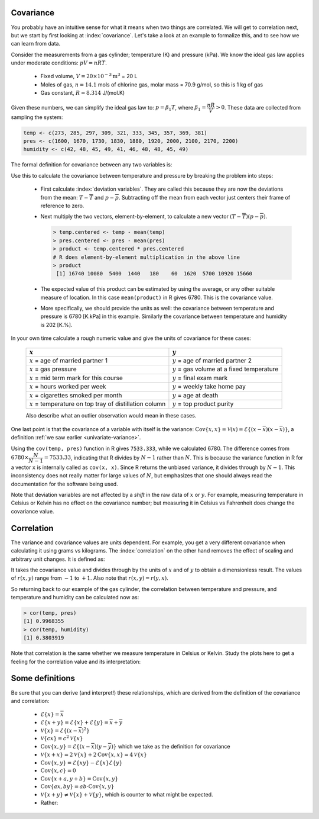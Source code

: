 
.. _LS_covariance:	

Covariance
===========

.. youtube:: https://www.youtube.com/watch?v=tXOCOMtSWrc&list=PLHUnYbefLmeOPRuT1sukKmRyOVd4WSxJE&index=18

You probably have an intuitive sense for what it means when two things are correlated. We will get to correlation next, but we start by first looking at :index:`covariance`. Let's take a look at an example to formalize this, and to see how we can learn from data.

Consider the measurements from a gas cylinder; temperature (K) and pressure (kPa). We know the ideal gas law applies under moderate conditions: :math:`pV = nRT`.

	-	Fixed volume, :math:`V = 20 \times 10^{-3} \text{m}^3` = 20 L
	-	Moles of gas, :math:`n = 14.1` mols of chlorine gas, molar mass = 70.9 g/mol, so this is 1 kg of gas
	-	Gas constant, :math:`R = 8.314` J/(mol.K)

Given these numbers, we can simplify the ideal gas law to: :math:`p=\beta_1 T`, where :math:`\beta_1 = \dfrac{nR}{V} > 0`. These data are collected from sampling the system:

.. wikitable

	{| class="wikitable center"
	|-
	!
	! :math:`T` = Cylinder temperature (K)
	! :math:`p` = Cylinder pressure (kPa)
	! :math:`h` = Room humidity (%)
	|-
	|||273|| 1600|| 42
	|-
	|||285|| 1670|| 48
	|-
	|||297|| 1730|| 45
	|-
	|||309|| 1830|| 49
	|-
	|||321|| 1880|| 41
	|-
	|||333|| 1920|| 46
	|-
	|||345|| 2000|| 48
	|-
	|||357|| 2100|| 48
	|-
	|||369|| 2170|| 45
	|-
	|||381|| 2200|| 49
	|-
	| || ||
	|-
	|'''Mean''' || 327 || 1910 || 46.1
	|-
	|'''Variance''' || 1320 || 43267 || 8.1
	|}

.. code-block:: text

	temp <- c(273, 285, 297, 309, 321, 333, 345, 357, 369, 381)
	pres <- c(1600, 1670, 1730, 1830, 1880, 1920, 2000, 2100, 2170, 2200)
	humidity <- c(42, 48, 45, 49, 41, 46, 48, 48, 45, 49)

.. image:: ../figures/least-squares/table-of-cylinder-data.png
	:width: 900px
	:scale: 67
	:alt: fake width

.. _LS_eqn_definition-covariance:

The formal definition for covariance between any two variables is:

.. math::
	:label: definition-covariance

		\text{Cov}\left\{x, y\right\} = \mathcal{E}\left\{ (x - \overline{x}) (y - \overline{y})\right\} \qquad \text{where} \qquad \mathcal{E}\left\{ z \right\} = \overline{z}

Use this to calculate the covariance between temperature and pressure by breaking the problem into steps:

	-	First calculate :index:`deviation variables`. They are called this because they are now the deviations from the mean: :math:`T - \overline{T}` and :math:`p - \overline{p}`. Subtracting off the mean from each vector just centers their frame of reference to zero.
	
	-	Next multiply the two vectors, element-by-element, to calculate a new vector :math:`(T - \overline{T}) (p - \overline{p})`.

		.. code-block:: s

			> temp.centered <- temp - mean(temp)
			> pres.centered <- pres - mean(pres)
			> product <- temp.centered * pres.centered
			# R does element-by-element multiplication in the above line
			> product
			 [1] 16740 10080  5400  1440   180    60  1620  5700 10920 15660

	-	The expected value of this product can be estimated by using the average, or any other suitable measure of location. In this case ``mean(product)`` in R gives 6780. This is the covariance value.

	-	More specifically, we should provide the units as well:  the covariance between temperature and pressure is 6780 [K.kPa] in this example. Similarly the covariance between temperature and humidity is 202 [K.%].

In your own time calculate a rough numeric value and give the units of covariance for these cases:

	========================================================== ===================================================
	:math:`x`                                                  :math:`y`
	========================================================== ===================================================
	:math:`x` = age of married partner 1                       :math:`y` = age of married partner 2
	:math:`x` = gas pressure                                   :math:`y` = gas volume at a fixed temperature
	:math:`x` = mid term mark for this course                  :math:`y` = final exam mark
	:math:`x` = hours worked per week                          :math:`y` = weekly take home pay
	:math:`x` = cigarettes smoked per month                    :math:`y` = age at death
	:math:`x` = temperature on top tray of distillation column :math:`y` = top product purity
	========================================================== ===================================================

	Also describe what an outlier observation would mean in these cases.

One last point is that the covariance of a variable with itself is the variance: :math:`\text{Cov}\left\{x, x\right\} = \mathcal{V}(x) = \mathcal{E}\left\{ (x - \overline{x}) (x - \overline{x})\right\}`, a definition :ref:`we saw earlier <univariate-variance>`. 

Using the ``cov(temp, pres)`` function in R gives ``7533.333``, while we calculated 6780. The difference comes from :math:`6780 \times \dfrac{N}{N-1}= 7533.33`, indicating that R divides by :math:`N-1` rather than :math:`N`. This is because the variance function in R for a vector ``x`` is internally called as ``cov(x, x)``. Since R returns the unbiased variance, it divides through by :math:`N-1`. This inconsistency does not really matter for large values of :math:`N`, but emphasizes that one should always read the documentation for the software being used.

Note that deviation variables are not affected by a *shift* in the raw data of :math:`x` or :math:`y`. For example, measuring temperature in Celsius or Kelvin has no effect on the covariance number; but measuring it in Celsius vs Fahrenheit does change the covariance value.

.. Another point to note: recall from geometry that the length of a vector, :math:`x`, is calculated from the sum of squares of the elements in vector :math:`x`, and then taking the square root of the sum. Mathematically the sum of squares is can be written as: math:`x^Tx`. For a vector :math:`x` that is centered, this corresponds


.. _LS_correlation:

Correlation
===========

.. youtube:: https://www.youtube.com/watch?v=tXOCOMtSWrc&list=PLHUnYbefLmeOPRuT1sukKmRyOVd4WSxJE&index=18

The variance and covariance values are units dependent. For example, you get a very different covariance when calculating it using grams vs kilograms. The :index:`correlation` on the other hand removes the effect of scaling and arbitrary unit changes. It is defined as:

.. math::
	:label: definition-correlation

		\text{Correlation}\,\,=\,\,r(x, y) = \dfrac{\mathcal{E}\left\{ (x - \overline{x}) (y - \overline{y})\right\}}{\sqrt{\mathcal{V}\left\{x\right\}\mathcal{V}\left\{y\right\}}} = \dfrac{\text{Cov}\left\{x, y\right\}}{\sqrt{\mathcal{V}\left\{x\right\}\mathcal{V}\left\{y\right\}}}

It takes the covariance value and divides through by the units of :math:`x` and of :math:`y` to obtain a dimensionless result. The values of :math:`r(x,y)` range from :math:`-1` to :math:`+1`. Also note that :math:`r(x,y) = r(y,x)`.

So returning back to our example of the gas cylinder, the correlation between temperature and pressure, and temperature and humidity can be calculated now as:

.. code-block:: text

	> cor(temp, pres)
	[1] 0.9968355
	> cor(temp, humidity)
	[1] 0.3803919

Note that correlation is the same whether we measure temperature in Celsius or Kelvin. Study the plots here to get a feeling for the correlation value and its interpretation:

.. image:: ../figures/least-squares/correlation-calculation.png
	:width: 900px
	:align: center
	:scale: 65
	:alt: fake width
	
	
.. TODO See article by Brillinger: John Tukey and the correlation coefficient (included as a PDF in the repo)

Some definitions
================

Be sure that you can derive (and interpret!) these relationships, which are derived from the definition of the covariance and correlation:

	-	:math:`\mathcal{E}\{x\} = \overline{x}`
	
	-	:math:`\mathcal{E}\{x+y\} = \mathcal{E}\{x\} + \mathcal{E}\{y\} = \overline{x} + \overline{y}`
	
	-	:math:`\mathcal{V}\{x\} = \mathcal{E}\{(x-\overline{x})^2\}`
	
	-	:math:`\mathcal{V}\{cx\} = c^2\mathcal{V}\{x\}`
	
	-	:math:`\text{Cov}\{x,y\} = \mathcal{E}\{(x-\overline{x})(y-\overline{y})\}` which we take as the definition for covariance
	
	-	:math:`\mathcal{V}\{x+x\} = 2\mathcal{V}\{x\} + 2\text{Cov}\{x,x\} = 4\mathcal{V}\{x\}`
	
	-	:math:`\text{Cov}\{x,y\} = \mathcal{E}\{xy\} - \mathcal{E}\{x\}\mathcal{E}\{y\}`
	
	-	:math:`\text{Cov}\{x,c\} = 0`
	
	-	:math:`\text{Cov}\{x+a, y+b\} = \text{Cov}\{x,y\}`
	
	-	:math:`\text{Cov}\{ax, by\} = ab \cdot \text{Cov}\{x,y\}`

	-	:math:`\mathcal{V}\{x+y\} \neq \mathcal{V}\{x\} + \mathcal{V}\{y\}`, which is counter to what might be expected.
	
	-	Rather:
	
		.. math::
			:label: eq_add_variance_2

			\mathcal{V}\{x+y\}	&= \mathcal{E}\{ \left(  x+y-\overline{x}-\overline{y} \right)^2 \}  \\
								&= \mathcal{E}\{ \left( (x-\overline{x}) + (y-\overline{y}) \right)^2 \} \\
								&= \mathcal{E}\{ (x-\overline{x})^2 + 2(x-\overline{x})(y-\overline{y}) + (y-\overline{y})^2 \}\\
								&= \mathcal{E}\{ (x-\overline{x})^2 \} + 2\mathcal{E}\{(x-\overline{x})(y-\overline{y})\} + \mathcal{E}\{(y-\overline{y})^2 \} \\
								&= \mathcal{V}\{ x \}             + 2\text{Cov}\{x,y\} + \mathcal{V}\{ y \}\\
			\mathcal{V}\{x+y\}	&= \mathcal{V}\{x\} + \mathcal{V}\{y\}, \qquad\text{only if $x$ and $y$ are independent}
